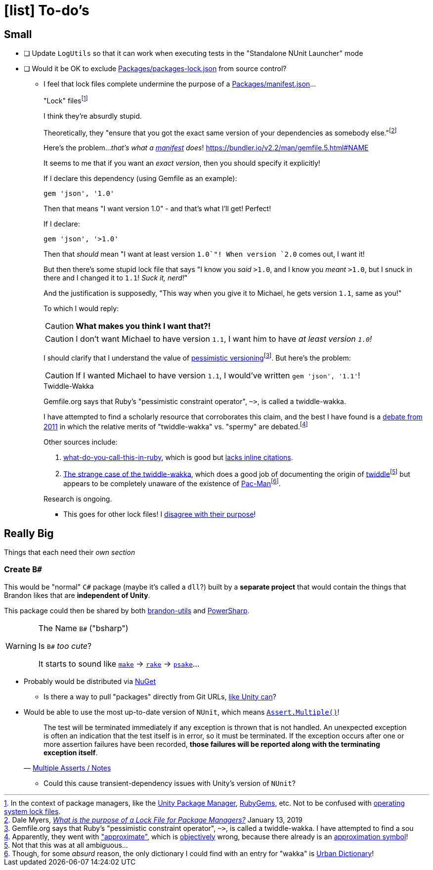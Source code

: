 ﻿= icon:list[] To-do's
:icons: font

== Small

- [ ] Update `LogUtils` so that it can work when executing tests in the "Standalone NUnit Launcher" mode
- [ ] Would it be OK to exclude link:Packages/packages-lock.json[] from source control?
** I feel that lock files complete undermine the purpose of a link:Packages/manifest.json[]...
+
."Lock" files{wj}footnote:[In the context of package managers, like the https://docs.unity3d.com/Manual/CustomPackages.html[Unity Package Manager], https://en.wikipedia.org/wiki/RubyGems[RubyGems], etc. Not to be confused with https://en.wikipedia.org/wiki/File_locking#Lock_files[operating system lock files].]
[sidebar]
--
I think they're absurdly stupid.

Theoretically, they "ensure that you got the exact same version of your dependencies as somebody else."{wj}footnote:[Dale Myers, https://myers.io/2019/01/13/what-is-the-purpose-of-a-lock-file-for-package-managers/[_What is the purpose of a Lock File for Package Managers?_] January 13, 2019]

Here's the problem..._that's what a https://en.wikipedia.org/wiki/Manifest_file[manifest] does_! https://bundler.io/v2.2/man/gemfile.5.html#NAME

It seems to me that if you want an _exact version_, then you should specify it explicitly!

If I declare this dependency (using Gemfile as an example):

[source,ruby]
----
gem 'json', '1.0'
----

Then that means "I want version 1.0" - and that's what I'll get!
Perfect!

If I declare:

[source,ruby]
----
gem 'json', '>1.0'
----

Then that _should_ mean "I want at least version `1.0`"!
When version `2.0` comes out, I want it!

But then there's some stupid lock file that says "I know you _said_ `>1.0`, and I know you _meant_ `>1.0`, but I snuck in there and I changed it to `1.1`!
_Suck it, nerd!_"

And the justification is supposedly, "This way when you give it to Michael, he gets version `1.1`, same as you!"

To which I would reply:

CAUTION: *What makes you think I want that?!*

CAUTION: I don't want Michael to have version `1.1`, I want him to have _at least version `1.0`!_

I should clarify that I understand the value of https://guides.rubygems.org/patterns/#pessimistic-version-constraint[pessimistic versioning]{wj}footnote:[Gemfile.org says that Ruby's "pessimistic constraint operator", `~>`, is called a twiddle-wakka. I have attempted to find a sou].
But here's the problem:

CAUTION: If I wanted Michael to have version `1.1`, I would've written `gem 'json', '1.1'`!

.Twiddle-Wakka
****
Gemfile.org says that Ruby's "pessimistic constraint operator", `~>`, is called a twiddle-wakka.

I have attempted to find a scholarly resource that corroborates this claim, and the best I have found is a https://github.com/rubygems/rubygems/pull/123[debate from 2011] in which the relative merits of "twiddle-wakka" vs. "spermy" are debated.{wj}footnote:[Apparently, they went with https://github.com/rubygems/rubygems/pull/124["approximate"], which is https://en.wikipedia.org/wiki/Objectivity_(philosophy)[objectively] wrong, because there already is an https://en.wikipedia.org/wiki/Approximation#Unicode[approximation symbol]!]

Other sources include:

. https://github.com/JuanitoFatas/what-do-you-call-this-in-ruby[what-do-you-call-this-in-ruby], which is good but https://en.wikipedia.org/wiki/Template:No_footnotes[lacks inline citations].
. https://alerner1st.medium.com/the-strange-case-of-the-twiddle-wakka-5a70a0f5a509[The strange case of the twiddle-wakka], which does a good job of documenting the origin of https://en.wiktionary.org/wiki/twiddle[twiddle]{wj}footnote:[Not that this was at all ambiguous...] but appears to be completely unaware of the existence of https://en.wikipedia.org/wiki/Pac-Man[Pac-Man]{wj}footnote:[Though, for some _absurd_ reason, the only dictionary I could find with an entry for "wakka" is https://www.urbandictionary.com/define.php?term=wakka[Urban Dictionary]!].

Research is ongoing.
****


--

*** This goes for other lock files!
I https://myers.io/2019/01/13/what-is-the-purpose-of-a-lock-file-for-package-managers/[disagree with their purpose]!

== Really Big

Things that each need their _own section_

=== Create `B#`

This would be "normal" `C#` package (maybe it's called a `dll`?) built by a *separate project* that would contain the things that Brandon likes that are *independent of Unity*.

This package could then be shared by both https://github.com/brandoncimino/brandon-utils[brandon-utils] and https://github.com/brandoncimino/PowerSharp[PowerSharp].

.The Name `B#` ("bsharp")
[WARNING]
--
Is `B#` _too cute_?

It starts to sound like https://en.wikipedia.org/wiki/Make_(software)#Derivatives[`make`] -> https://en.wikipedia.org/wiki/Rake_(software)[`rake`] -> https://en.wikipedia.org/wiki/Psake[`psake`]...
--

- Probably would be distributed via https://www.nuget.org/[NuGet]
** Is there a way to pull "packages" directly from Git URLs, https://docs.unity3d.com/Manual/upm-ui-giturl.html#:~:text=The%20Package%20Manager%20can%20load%20a%20package%20from,as%20an%20entry%20point%20for%20the%20Package%20Manager[like Unity can]?
- Would be able to use the most up-to-date version of `NUnit`, which means https://docs.nunit.org/articles/nunit/writing-tests/assertions/multiple-asserts.html[`Assert.Multiple()`]!
+
> The test will be terminated immediately if any exception is thrown that is not handled.
An unexpected exception is often an indication that the test itself is in error, so it must be terminated.
If the exception occurs after one or more assertion failures have been recorded, *those failures will be reported along with the terminating exception itself*.
> -- https://docs.nunit.org/articles/nunit/writing-tests/assertions/multiple-asserts.html#notes[Multiple Asserts / Notes]

** Could this cause transient-dependency issues with Unity's version of `NUnit`?